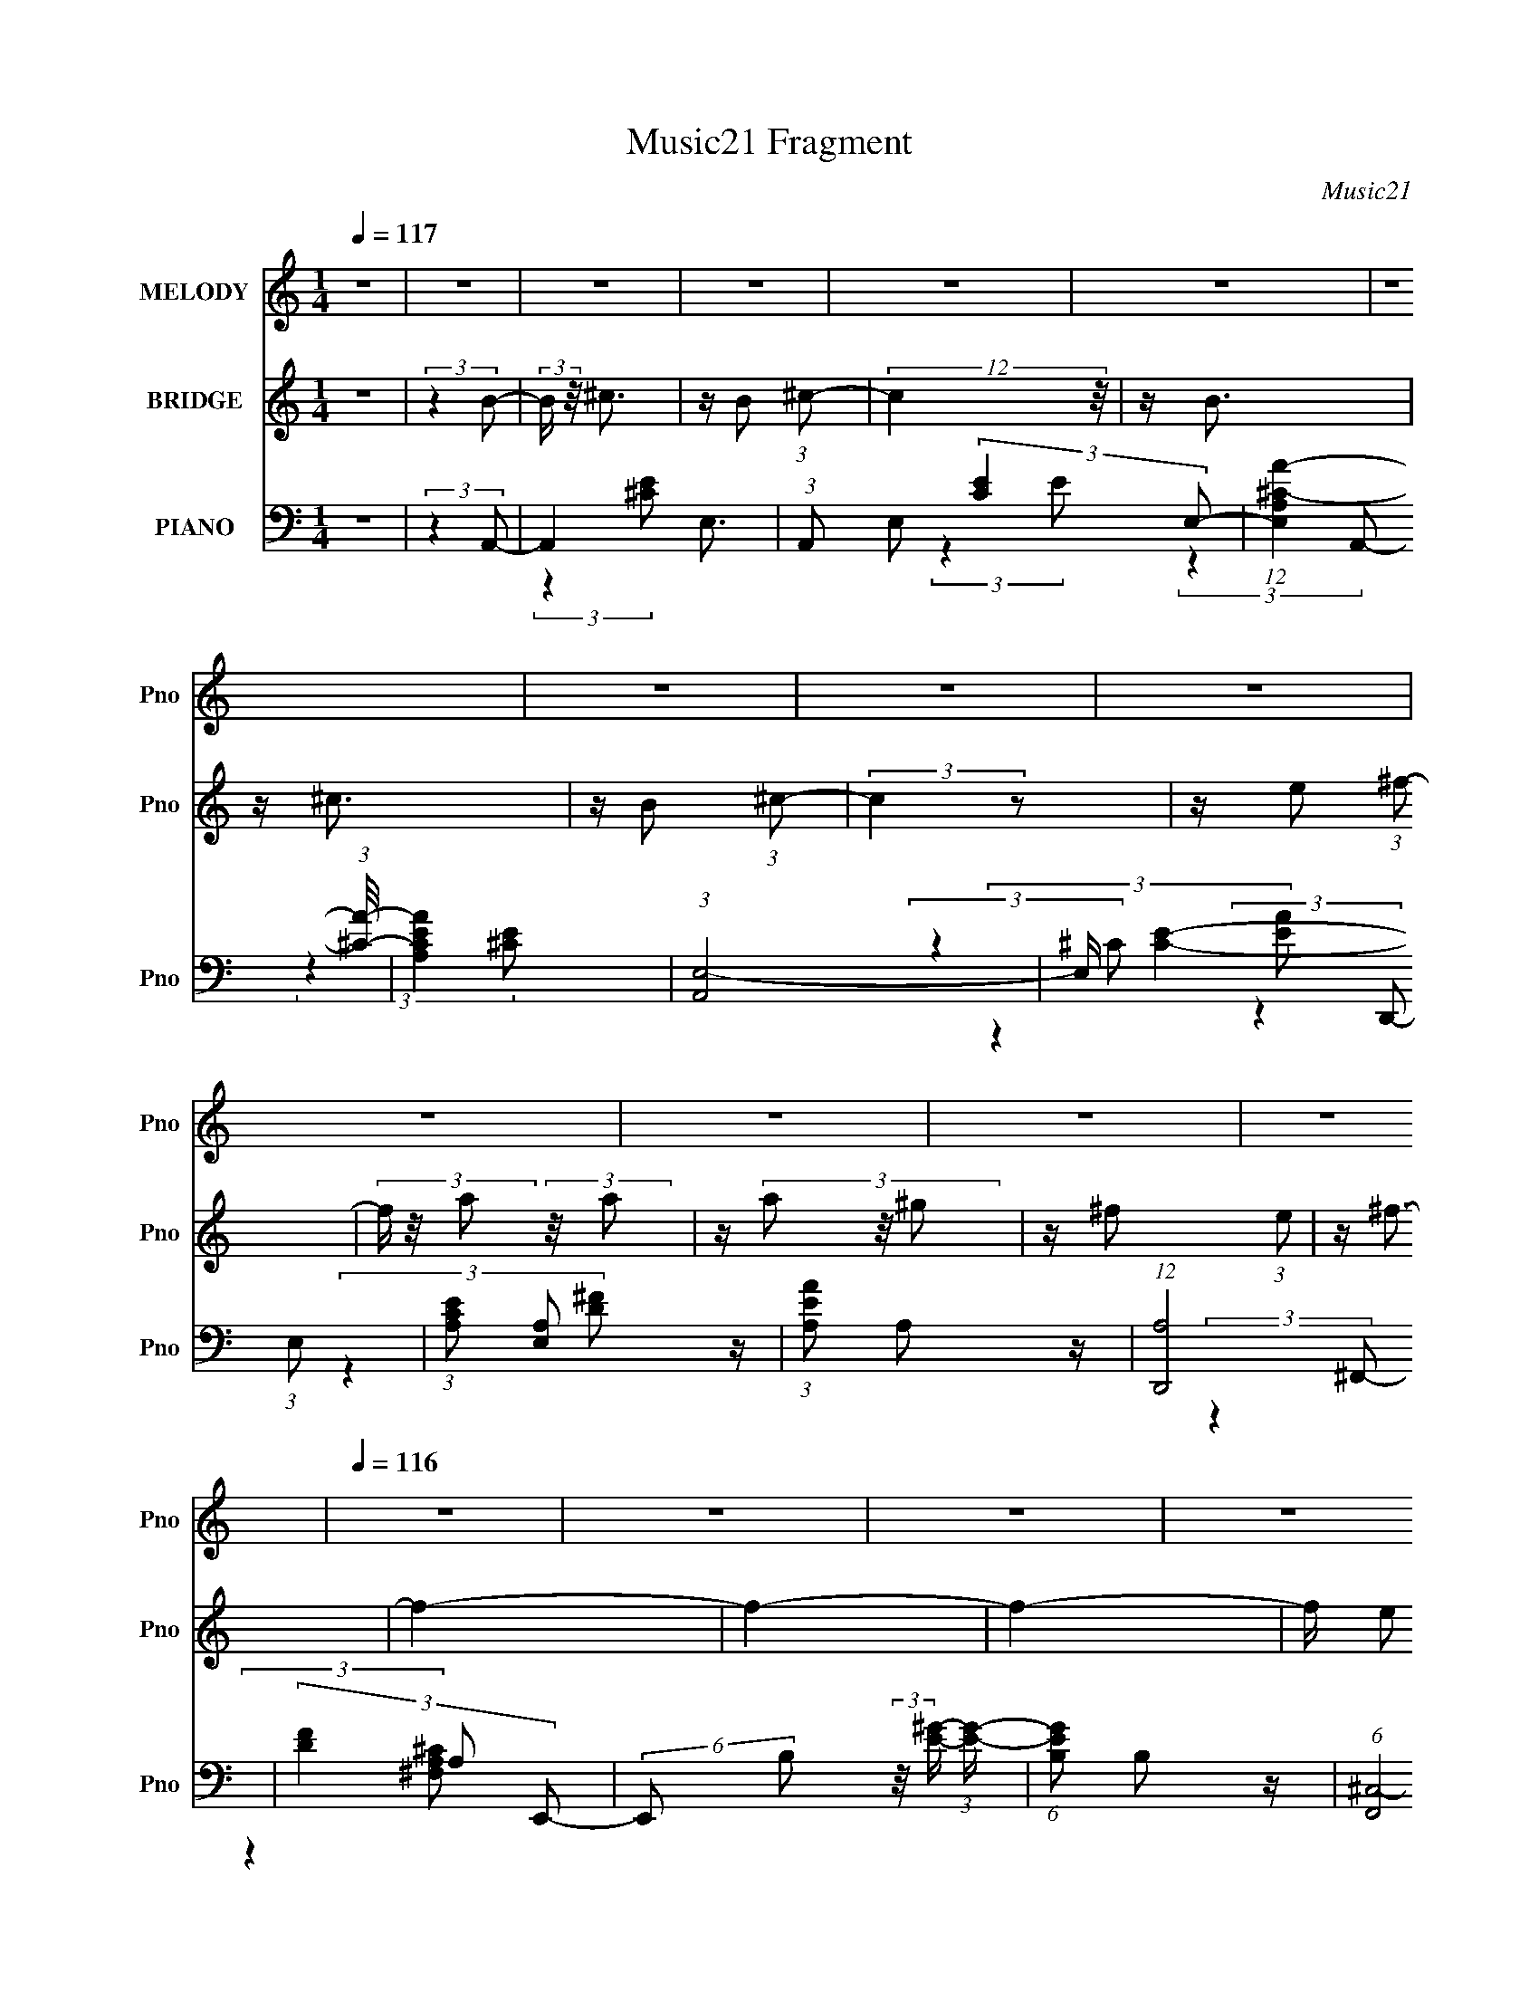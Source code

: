 X:1
T:Music21 Fragment
C:Music21
%%score 1 2 ( 3 4 5 )
L:1/16
Q:1/4=117
M:1/4
I:linebreak $
K:none
V:1 treble nm="MELODY" snm="Pno"
V:2 treble nm="BRIDGE" snm="Pno"
V:3 bass nm="PIANO" snm="Pno"
L:1/8
V:4 bass 
L:1/8
V:5 bass 
L:1/4
V:1
 z4 | z4 | z4 | z4 | z4 | z4 | z4 | z4 | z4 | z4 | z4 | z4 | z4 | z4 |[Q:1/4=116] z4 | z4 | z4 | %17
 z4 | z4 | z4 |[Q:1/4=116] z4 | z4 | z4 | z4 | z4 | z4 | z4 | z4 | z4 | z4 | %30
[Q:1/4=116] (3:2:2z4 E2 | z (3E2 z/ E2- | E4 | z (3^C2 z/ ^F2 | z ^G3 | z ^F3 | z (3^F2 z/ F2 | %37
 z (3E2 z/ A2- | (6:5:1A2 z (3:2:1A2- | (6:5:1A2 z (3:2:1A2 | z ^F2 (3:2:1A2- | %41
 (3:2:4A2 ^F2 z/ E2- | E4- | E4- | (3:2:2E z2 z2 | z4 | (3:2:2z4 ^C2- | (3C z/ E2 (3:2:2z/ E2- | %48
 (3:2:2E4 z2 | z (3^C2 z/ ^F2 | z ^G3 | z (3:2:2^F4 z/ | (3:2:2z4 ^F2 | z (3E2 z/ A2- | %54
 (6:5:1A2 z (3:2:1A2- | (6:5:1A2 z (3:2:1A2- | (3A z/ ^F2 (3:2:2z/ A2- | (6:5:1A2 z (3:2:1B2- | %58
 B4- | (3:2:2B4 z2 | z4 | (3:2:2z4 e2 | z e3 | z e3 | z (3e2 z/ ^c2- | (3c z/ B2 (3:2:2z/ A2 | %66
 z A3 | z ^F3 | z (3A2 z/ ^F2 | z (3A2 z/ B2 | z (3B2 z/ B2 | z (3B2 z/ B2 | z (3A2 z/ ^c2- | %73
 (6:5:1c2 z (3:2:1B2- | B4- | (12:11:2B4 z/ | z4 | (3:2:2z4 ^c2 | z ^c3 | z (3^c2 z/ c2- | %80
 (6:5:1c2 z (3:2:1B2- | (6:5:1B2 z (3:2:1A2 | z A3 | z (3A2 z/ B2 | z (3A2 z/ ^F2- | %85
 (3:2:2F z/ E2 (3:2:1E2 | z E3 | z (3E2 z/ ^F2 | z (3E2 z/ B2 | z (3^c2 z/ A2- |[Q:1/4=116] A4- | %91
 A4- | A4- | (3:2:2A4 z2 | z4 | z4 | z4 | z4 | (3:2:2z4 ^C2 | z (3E2 z/ E2- | (3:2:2E4 E2- | %101
 (3E z/ ^C2 (3:2:2z/ ^F2 | z ^F2 (3:2:1^G2- | (3:2:2G z/ ^F3- | F (6:5:2z2 ^F2 | z (3E2 z/ A2- | %106
 (6:5:1A2 z (3:2:1A2- | (3:2:2A2 A4 (3:2:1A2 | z ^F2 (3:2:1A2- | (3:2:4A2 ^F2 z/ E2- | E4- | E4- | %112
 (3:2:2E z2 z2 | z4 | (3:2:2z4 ^C2- | (3C z/ E2 (3:2:2z/ E2- | (3:2:2E4 z2 | z (3^C2 z/ ^F2 | %118
 z ^G3 | z (3:2:2^F4 z/ | (3:2:2z4 ^F2 | z (3E2 z/ A2- | (6:5:1A2 z (3:2:1A2- | %123
 (3:2:2A z/ A2 (3:2:1A2- | (3A z/ ^F2 (3:2:2z/ F2- | (3:2:2F z/ A2 (3:2:1B2- | B4- | (3:2:2B4 z2 | %128
 z4 | (3:2:2z4 e2 | z e3 | z e3 | z (3e2 z/ ^c2- | (3c z/ B2 (3:2:2z/ A2 | z A3 | z ^F3 | %136
 z (3A2 z/ ^F2 |[Q:1/4=116] z (3A2 z/ B2 | z (3B2 z/ B2 | z (3B2 z/ B2 | z (3A2 z/ ^c2- | %141
 (6:5:1c2 z (3:2:1B2- | B4- | (12:11:2B4 z/ | z4 | (3:2:2z4 ^c2 | z ^c3 | z (3^c2 z/ c2- | %148
 (6:5:1c2 z (3:2:1B2- | (6:5:1B2 z (3:2:1A2 | z A3 | z (3A2 z/ B2 | z (3A2 z/ ^F2- | %153
 (3:2:2F z/ E2 (3:2:1E2 | z E3 | z (3E2 z/ ^F2 | z (3E2 z/ B2 | z (3^c2 z/ A2- | A4- | A4- | A4- | %161
 (3:2:2A4 z2 | (3:2:2z4 ^C2 | z (3E2 z/ E2- | (3:2:2E4 ^C2- | (3C z/ E2 (3:2:2z/ ^F2 | %166
 z ^F2 (3:2:1^G2- | (3:2:2G z/ ^F3 | z (3^F2 z/ F2 | z (3E2 z/ A2- | (6:5:1A2 z (3:2:1A2- | %171
 (3:2:2A2 ^F4 (3:2:1A2 | z ^F2 (3:2:1A2- | (3:2:4A2 ^F2 z/ E2- | E4- | E4- | (3:2:2E z2 z2 | z4 | %178
 (3:2:2z4 ^C2- | (3C z/ E2 (3:2:2z/ E2- | (3:2:2E4 ^C2 | z (3E2 z/ ^F2 | z ^G3 | z ^F2 z | %184
 z (3^F2 z/ F2 | z (3E2 z/ A2- | (6:5:1A2 z (3:2:1A2- | (3:2:2A z/ A2 (3:2:1A2- | %188
 (3A z/ ^F2 (3:2:2z/ F2- | (3:2:2F z/ A2 (3:2:1B2- | B4- | (3:2:2B4 z2 | z4 | (3:2:2z4 e2 | z e3 | %195
 z e3 | z (3e2 z/ ^c2- | (3c z/ B2 (3:2:2z/ A2- | (3:2:2A z2 (3:2:2z A2- | %199
 (3:2:2A z/ A2 (3:2:1^F2- | (3F z/ A2 (3:2:2z/ ^F2 | z (3A2 z/ B2 | z (3B2 z/ B2 | z (3B2 z/ B2 | %204
 z (3A2 z/ ^c2- | (6:5:1c2 z (3:2:1B2- | B4- | (12:11:2B4 z/ | z4 | (3:2:2z4 ^c2 | z ^c3 | %211
 z (3^c2 z/ c2- | (6:5:1c2 z (3:2:1B2- | (6:5:1B2 z (3:2:1A2 | z A3 | z (3A2 z/ B2 | %216
 z (3A2 z/ ^F2- | (3:2:2F z/ E2 (3:2:1E2 | z E3 | z (3E2 z/ ^F2 | z (3E2 z/ B2 | z (3^c2 z/ A2- | %222
 A4- | A4- | A4- | (3:2:2A4 z2 | z4 | z4 | z4 | z4 | z4 | z4 | z4 | z4 | z4 | z4 | z4 | z4 | z4 | %239
 z4 | z4 | z4 | z4 | z4 | z4 | z4 |[Q:1/4=116] z4 | z4 | z4 | z4 | z4 | z4 | z4 | z4 | z4 | z4 | %256
 z4 | z4 | z4 | z4 | z4 | z4 | z4 | z4 | z4 | z4 | z4 | z4 | z4 | z4 | z4 | z4 | z4 | z4 | z4 | %275
 z4 | z4 | z4 | z4 | z4 | z4 | z4 | z4 | z4 | z4 | z4 |[Q:1/4=116] z4 | z4 | z4 | z4 | z4 | z4 | %292
 z4 | z4 | z4 | z4 | z4 | z4 | (3:2:2z4 E2 | z (3E2 z/ E2- | E4 | z (3^C2 z/ ^F2 | z ^G3 | z ^F3 | %304
 z (3^F2 z/ F2 | z (3E2 z/ A2- | (6:5:1A2 z (3:2:1A2- | (6:5:1A2 z (3:2:1A2 | z ^F2 (3:2:1A2- | %309
 (3:2:4A2 ^F2 z/ E2- | E4- | E4- | (3:2:2E z2 z2 | z4 |[Q:1/4=116] (3:2:2z4 ^C2- | %315
 (3C z/ E2 (3:2:2z/ E2- | (3:2:2E4 E2- | (3E z/ ^C2 (3:2:2z/ ^F2 | z ^G3 | z ^F2 z | %320
 z ^F2 (3:2:1F2 | z (3E2 z/ A2- | (6:5:1A2 z (3:2:1A2- | (6:5:1A2 z (3:2:1A2- | %324
 (3A z/ ^F2 (3:2:2z/ A2- | (6:5:1A2 z (3:2:1B2- | B4- | (3:2:2B4 z2 | z4 | (3:2:2z4 e2 | z e3 | %331
 z e3 | z (3e2 z/ ^c2- | (3c z/ B2 (3:2:2z/ A2 | z A3 | z ^F3 | z (3A2 z/ ^F2 | z (3A2 z/ B2 | %338
 z (3B2 z/ B2 | z (3B2 z/ B2 | z (3A2 z/ ^c2- | (6:5:1c2 z (3:2:1B2- | B4- | (12:11:2B4 z/ | z4 | %345
 (3:2:2z4 ^c2 | z ^c3 | z (3^c2 z/ c2- | (6:5:1c2 z (3:2:1B2- | (6:5:1B2 z (3:2:1A2 | z A3 | %351
 z (3A2 z/ B2 | z (3A2 z/ ^F2- | (3:2:2F z/ E2 (3:2:1E2 | z E3 | z (3E2 z/ ^F2 | z (3E2 z/ B2 | %357
 z (3^c2 z/ A2- | A4- | A4- | A4- | (3:2:2A4 z2 | z4 | z4 | z4 | z4 | (3:2:2z4 ^C2 | %367
 z (3E2 z/ E2- | (3:2:2E4 E2- | (3E z/ ^C2 (3:2:2z/ ^F2 | z ^F2 (3:2:1^G2- | (3:2:2G z/ ^F3 | %372
 z ^F2 (3:2:1F2 | z (3E2 z/ A2- | (6:5:1A2 z (3:2:1A2- | (3:2:1A2 A2 z | z ^F2 (3:2:1A2- | %377
 (3:2:4A2 ^F2 z/ E2- | E4- | E4- | (3:2:2E z2 z2 | z4 | (3:2:2z4 ^C2- | (3C z/ E2 (3:2:2z/ E2- | %384
 (3:2:2E4 ^C2 | z E2 (3:2:1^F2 | z ^G3 | z (3:2:2^F4 z/ | (3:2:2z4 ^F2 | z (3E2 z/ A2- | %390
 (6:5:1A2 z (3:2:1A2- | (3:2:2A z/ A2 (3:2:1A2- | (3A z/ ^F2 (3:2:2z/ F2- | %393
 (3:2:2F z/ A2 (3:2:1B2- | B4- | (3:2:2B4[Q:1/4=116] z2 | z4 | (3:2:2z4 e2 | z e3 | z e3 | %400
 z (3e2 z/ ^c2- | (3c z/ B2 (3:2:2z/ A2 | z A2 (3:2:1A2- | (3:2:2A z/ A2 (3:2:1^F2- | %404
 (3F z/ A2 (3:2:2z/ ^F2 | z (3:2:2A2 z/ B (3:2:1z/ | (3:2:2z4 B2 | z (3B2 z/ B2 | z (3A2 z/ ^c2- | %409
 (3:2:2c z/ B2 (3:2:1B2- | B4- | (12:11:2B4 z/ | z4 | (3:2:2z4 ^c2 | z ^c3 | z (3^c2 z/ c2- | %416
 (6:5:1c2 z (3:2:1B2- | (6:5:1B2 z (3:2:1A2 | z A3 | z (3A2 z/ B2 | z (3A2 z/ ^F2- | %421
 (3:2:2F z/ E2 (3:2:1E2 | z E3 | z (3E2 z/ ^F2 | z (3E2 z/ B2 | z (3^c2 z/ A2- | A4- | A4- | A4- | %429
 (3:2:2A4 ^c2 | z ^c3 | z (3^c2 z/ c2- | (6:5:1c2 z (3:2:1B2- | (6:5:1B2 z (3:2:1A2 | z A3 | %435
 z (3A2 z/ B2 | z (3A2 z/ ^F2- | (3:2:2F z/ E2 (3:2:1E2 | z E3 | z (3E2 z/ ^F2 | z (3E2 z/ B2 | %441
 z (3^c2 z/ A2- | A4- | A4- | A4- | (3:2:2A4 z2 |] %446
V:2
 z4 | (3:2:2z4 B2- | (3:2:2B z/ ^c3 | z B2 (3:2:1^c2- | (12:11:2c4 z/ | z B3 | z ^c3 | %7
 z B2 (3:2:1^c2- | (3:2:2c4 z2 | z e2 (3:2:1^f2- | (3f z/ a2 (3:2:2z/ a2 | z (3a2 z/ ^g2 | %12
 z ^f2 (3:2:1e2 | z ^f3- |[Q:1/4=116] f4- | f4- | f4- | f e2 (3:2:1^f2- | (3:2:4f2 e2 z/ ^f2- | %19
 (6:5:1f2 z (3:2:1d2- |[Q:1/4=116] (3:2:2d z/ ^c2 (3:2:1B2 | z A3- | A4- | A4- | A4- | A4- | %26
 A4- (3:2:1B,2- | A4- (3:2:1B,2 ^C3- | A C E3- (3:2:1A,2- | (12:7:2E4 A,4 (3:2:1z2 | %30
[Q:1/4=116] z ^c3- (3:2:1A2- | c A4- e3- | A4 e4- | e z3 | z ^c3- (3:2:1A2- | c2 (3:2:1A2 ^f3- | %36
 f4- ^c3- (3:2:1A2- | (12:7:1f4 c2 (3:2:2A4 z2 | z d3- (3:2:1A2- | d2 A4- ^f3- | (3:2:1A4 f4 d3 | %41
 z4 | z4 | z ^G2 (3:2:1A2- | (3:2:2A4 B2- | (3:2:2B4 ^c2- | c4- (3:2:1A2- | (3c A z/ e3- | %48
 e2<^c2- | c2 z2 | z (3:2:2^F4 A2- | (3:2:1A2 ^c3- | c3 z | z4 | z d3- (3:2:1A2- | %55
 d (12:11:1A4 ^f3- | f4- d3- (3:2:1A2- | (12:7:1f4 d3 (3:2:1A4 z | z (3E2 z/ ^F2 | z (3^G2 z/ A2 | %60
 z (3B2 z/ ^c2 | z (3d2 z/ e2- | (3:2:2e4 ^c2- | (3:2:2c z/ e3- | e4- | e2 (3:2:2z A2- | %66
 (6:5:2A2 ^C4 (3:2:1^F2- | (3:2:1F2 A3- | A ^F3- (3:2:1^C2- | F (3:2:1C2 A2 z | z _e3- (3:2:1B2- | %71
 e2 B4- ^f3- | B4- f4- | B4- f2 | (3:2:2B z/ e3- (3:2:1B2- | (12:7:1e4 B4- ^g3- | %76
 (3:2:1B2 g4- (3:2:2e4 B2- | g (3:2:1B4 e2 z | z (3:2:2^c4 A2- | A4- e3- | %80
 (3:2:1A e2 ^c3- (3:2:1A2- | c2 (3:2:2A4 z2 | z d3- (3:2:1A2- | d A4- ^f3- | %84
 (3:2:1A f4- d3- (3:2:1A2- | f2 d2 (3:2:2A4 z2 | z (3:2:2e4 B2- | (6:5:1B2 ^g3- | g (3:2:2e4 B2- | %89
 (6:5:2B2 z4 |[Q:1/4=116] z (3:2:2^c4 A2- | A4- e3- | (3:2:1A2 e4- ^c3- (3:2:1A2- | %93
 (12:7:1e4 c2 (3:2:2A4 z2 | z ^c3- (3:2:1A2- | c A4- e3- | (3:2:1A2 e2 ^c2 (3:2:1A2- | %97
 (6:5:1A2 ^c z2 | z ^c3- (3:2:1A2- | c A4- e3- | A4 e4- | e z3 | z ^c3- (3:2:1A2- | %103
 c2 (3:2:1A2 ^f3- | f4- ^c3- (3:2:1A2- | (12:7:1f4 c2 (3:2:2A4 z2 | z d3- (3:2:1A2- | d2 A4- ^f3- | %108
 (3:2:1A4 f4 d3- | d z3 | z4 | (3:2:2z4 B2- | (3:2:1B2 A2 (3:2:1B2- | (3:2:2B z/ A2 (3:2:1^c2- | %114
 (12:11:2c4 A2- | (3:2:2A z/ e3- | e2<^c2- | c2 z2 | z (3:2:2^F4 A2- | (3:2:1A2 ^c3- | c3 z | z4 | %122
 z d3- (3:2:1A2- | d (12:11:1A4 ^f3- | f4- d3- (3:2:1A2- | (12:7:1f4 d3 (3:2:1A4 z | z4 | z ^G3- | %128
 G ^F2 (3:2:1E2- | (12:11:2E4 [^ce]2- | [ce]4- | [ce]4- | (12:11:2[ce]4 z/ | (3:2:2z4 [A^c]2- | %134
 [Ac]4- | (3:2:2[Ac]4 A2- | (12:11:2A4 z/ |[Q:1/4=116] (3:2:2z4 B2- | B4- | B4- | (3:2:2B4 _e2- | %141
 (6:5:1e2 z (3:2:1e2- | e4- | e4- (3:2:1B2- | e4 (12:11:1B4 | (3:2:2z4 ^c2- | c4- | c4- | %148
 (12:11:2c4 B2- | (3:2:2B4 A2- | A4- | A4- | (12:11:2A4 z/ | (3:2:2z4 [Be]2- | [Be]4- | [Be]4- | %156
 (3:2:2[Be]4 B2- | (6:5:1B2 z (3:2:1[A^c]2- | [Ac]4- | [Ac]4- | [Ac]4- | [Ac]4- | %162
 (3:2:1[Ac]4 ^c2 (3:2:1A2 | z e3- | e4- | e z3 | z ^c3- (3:2:1A2- | c2 (3:2:1A2 ^f3- | %168
 f4- ^c3- (3:2:1A2- | (12:7:1f4 c2 (3:2:2A4 z2 | z d3- (3:2:1A2- | d2 A4- ^f3- | (3:2:1A4 f4 d3 | %173
 z4 | z4 | z ^G2 (3:2:1A2- | (3:2:2A4 B2- | (3:2:2B4 ^c2- | c4- (3:2:1A2- | (3c A z/ e3- | %180
 e2<^c2- | c2 z2 | z (3:2:2^F4 A2- | (3:2:1A2 ^c3- | c3 z | z4 | z d3- (3:2:1A2- | %187
 d (12:11:1A4 ^f3- | f4- d3- (3:2:1A2- | (12:7:1f4 d3 (3:2:1A4 z | z (3E2 z/ ^F2 | z (3^G2 z/ A2 | %192
 z (3B2 z/ ^c2 | z (3d2 z/ e2- | (3:2:2e4 ^c2- | (3:2:2c z/ e3- | e4- | e2 (3:2:2z A2- | %198
 (6:5:2A2 ^C4 (3:2:1^F2- | (3:2:1F2 A3- | A ^F3- (3:2:1^C2- | F (3:2:1C2 A2 z | z _e3- (3:2:1B2- | %203
 e2 B4- ^f3- | B4- f4- | B4- f2 | (3:2:2B z/ e3- (3:2:1B2- | (12:7:1e4 B4- ^g3- | %208
 (3:2:1B2 g4- (3:2:2e4 B2- | g (3:2:1B4 e2 z | z (3:2:2^c4 A2- | A4- e3- | %212
 (3:2:1A e2 ^c3- (3:2:1A2- | c2 (3:2:2A4 z2 | z d3- (3:2:1A2- | d A4- ^f3- | %216
 (3:2:1A f4- d3- (3:2:1A2- | f2 d2 (3:2:2A4 z2 | z (3:2:2e4 B2- | (6:5:1B2 ^g3- | g (3:2:2e4 B2- | %221
 (6:5:2B2 z4 | z (3:2:2^c4 A2- | A4- e3- | (3:2:1A2 e4- ^c3- (3:2:1A2- | (12:7:1e4 c2 (3:2:2A4 z2 | %226
 z ^c3- (3:2:1A2- | c A4- e3- | (3:2:1A2 e2 ^c2 (3:2:1A2- | (6:5:2A2 ^c2 (6:5:1z2 | (3:2:2z4 ^C2 | %231
 z (3E2 z/ E2- | (3:2:2E4 E2- | (3:2:2E z/ ^C2 (3:2:1^F2- | (3:2:2F z/ ^F2 (3:2:1^G2- | %235
 (3:2:2G z/ ^F3 | z (3^F2 z/ F2 | z (3E2 z/ A2- | (6:5:1A2 z (3:2:1A2- | (3:2:2A z2 (3:2:2z A2 | %240
 z ^F2 (3:2:1A2- | (3:2:4A2 ^F2 z/ E2- | E4- | E4- | (3:2:2E4 z2 | z4 |[Q:1/4=116] (3:2:2z4 ^C2- | %247
 (3C z/ E2 (3:2:2z/ E2- | (3:2:2E4 z2 | z (3^C2 z/ ^F2 | z ^G3 | z ^F2 z | z (3^F2 z/ F2 | %253
 z (3E2 z/ A2- | (6:5:1A2 z (3:2:1A2- | (3:2:2A z2 (3:2:2z A2- | (3A z/ ^F2 (3:2:2z/ F2- | %257
 (3:2:2F z/ A2 (3:2:1B2- | B4- | B4- | (3:2:2B4 z2 | (3:2:2z4 e2 | z e3 | z e3 | z (3e2 z/ ^c2- | %265
 (3c z/ B2 (3:2:2z/ A2- | (3:2:2A z/ A2 z | z ^F2 z | z (3A2 z/ ^F2 | z (3:2:2A2 z/ B (3:2:1z/ | %270
 (3:2:1z4 B (3:2:1z/ | (3:2:2z4 B2 | z (3A2 z/ ^c2- | (6:5:1c2 z (3:2:1B2- | B4- | (12:11:2B4 z/ | %276
 z4 | (3:2:2z4 ^c2 | z ^c3 | z (3^c2 z/ c2- | (6:5:1c2 z (3:2:1B2- | (6:5:1B2 z (3:2:1A2 | z A3 | %283
 z (3A2 z/ B2 | z (3A2 z/ ^F2- | (3:2:2F z/ E2 (3:2:1E2 |[Q:1/4=116] z E3 | z (3E2 z/ ^F2 | %288
 z (3E2 z/ B2 | z (3^c2 z/ A2- | A4- | A4- | A4- | (3:2:2A4 z2 | z4 | z4 | z4 | z4 | %298
 z ^c3- (3:2:1A2- | c A4- e3- | A4 e4- | e z3 | z ^c3- (3:2:1A2- | c2 (3:2:1A2 ^f3- | %304
 f4- ^c3- (3:2:1A2- | (12:7:1f4 c2 (3:2:2A4 z2 | z d3- (3:2:1A2- | d2 A4- ^f3- | (3:2:1A4 f4 d3 | %309
 z4 | z4 | z ^G2 (3:2:1A2- | (3:2:2A4 B2- | (3:2:2B4 ^c2- |[Q:1/4=116] c4- (3:2:1A2- | %315
 (3c A z/ e3- | e2<^c2- | c2 z2 | z (3:2:2^F4 A2- | (3:2:1A2 ^c3- | c3 z | z4 | z d3- (3:2:1A2- | %323
 d (12:11:1A4 ^f3- | f4- d3- (3:2:1A2- | (12:7:1f4 d3 (3:2:1A4 z | z (3E2 z/ ^F2 | z (3^G2 z/ A2 | %328
 z (3B2 z/ ^c2 | z (3d2 z/ e2- | (3:2:2e4 ^c2- | (3:2:2c z/ e3- | e4- | e2 (3:2:2z A2- | %334
 (6:5:2A2 ^C4 (3:2:1^F2- | (3:2:1F2 A3- | A ^F3- (3:2:1^C2- | F (3:2:1C2 A2 z | z _e3- (3:2:1B2- | %339
 e2 B4- ^f3- | B4- f4- | B4- f2 | (3:2:2B z/ e3- (3:2:1B2- | (12:7:1e4 B4- ^g3- | %344
 (3:2:1B2 g4- (3:2:2e4 B2- | g (3:2:1B4 e2 z | z (3:2:2^c4 A2- | A4- e3- | %348
 (3:2:1A e2 ^c3- (3:2:1A2- | c2 (3:2:2A4 z2 | z d3- (3:2:1A2- | d A4- ^f3- | %352
 (3:2:1A f4- d3- (3:2:1A2- | f2 d2 (3:2:2A4 z2 | z (3:2:2e4 B2- | (6:5:1B2 ^g3- | g (3:2:2e4 B2- | %357
 (6:5:2B2 z4 | z (3:2:2^c4 A2- | A4- e3- | (3:2:1A2 e4- ^c3- (3:2:1A2- | (12:7:1e4 c2 (3:2:2A4 z2 | %362
 z ^c3- (3:2:1A2- | c A4- e3- | (3:2:1A2 e2 ^c2 (3:2:1A2- | (6:5:1A2 ^c z2 | z ^c3- (3:2:1A2- | %367
 c A4- e3- | A4 e4- | e z3 | z ^c3- (3:2:1A2- | c2 (3:2:1A2 ^f3- | f4- ^c3- (3:2:1A2- | %373
 (12:7:1f4 c2 (3:2:2A4 z2 | z d3- (3:2:1A2- | d2 A4- ^f3- | (3:2:1A4 f4 d3- | d z3 | z4 | %379
 (3:2:2z4 B2- | (3:2:1B2 A2 (3:2:1B2- | (3:2:2B z/ A2 (3:2:1^c2- | (12:11:2c4 A2- | %383
 (3:2:2A z/ e3- | e2<^c2- | c2 z2 | z (3:2:2^F4 A2- | (3:2:1A2 ^c3- | c3 z | z4 | z d3- (3:2:1A2- | %391
 d (12:11:1A4 ^f3- | f4- d3- (3:2:1A2- | (12:7:1f4 d3 (3:2:1A4 z | z4 | z ^G3-[Q:1/4=116] | %396
 G ^F2 (3:2:1E2- | (12:11:2E4 [^ce]2- | [ce]4- | [ce]4- | (12:11:2[ce]4 z/ | (3:2:2z4 [A^c]2- | %402
 [Ac]4- | (3:2:2[Ac]4 A2- | (12:11:2A4 z/ | (3:2:2z4 B2- | B4- | B4- | (3:2:2B4 _e2- | %409
 (6:5:1e2 z (3:2:1e2- | e4- | e4- (3:2:1B2- | e4 (12:11:1B4 | (3:2:2z4 ^c2- | c4- | c4- | %416
 (12:11:2c4 B2- | (3:2:2B4 A2- | A4- | A4- | (12:11:2A4 z/ | (3:2:2z4 [Be]2- | [Be]4- | [Be]4- | %424
 (3:2:2[Be]4 B2- | (6:5:1B2 z (3:2:1[A^c]2- | [Ac]4- | [Ac]4- | [Ac]4- | [Ac]4- (3:2:1[A^c]2- | %430
 (3[Ac]4 [Ac]4 z2 | z4 | (3:2:2z4 B2- | (3:2:2B4 A2- | A4- | A4- | (3:2:2A4 B2- | %437
 (6:5:1B2 z (3:2:1[Be]2- | [Be]4- | [Be]4- | (6:5:1[Be]2 z (3:2:1B2- | (3:2:2B4 [A^c]2- | [Ac]4- | %443
 [Ac]4- | [Ac]4- | [Ac]4- | [Ac]4 |] %447
V:3
 z2 | (3:2:2z2 A,,- | A,,2- E,3/2- | (3:2:1A,, E, (3:2:2[CE]2 E,- | %4
 (12:11:1[E,A,^C-A-]2 (3:2:1[^CA]/4- | [CAA,E]2 | (3:2:1[A,,E,-]4 | E,/ [CE]2- (3:2:1E,- | %8
 (3:2:1[CEA,] [A,E,]5/6 z/ | (3:2:1[EAA,] A,5/6 z/ | (12:7:1[D,,A,]4 | (3[DF]2 A, E,,- | %12
 (6:5:2E,, B, (3:2:2z/4 [E^G]/- (3:2:1[EG]/- | (6:5:1[EGB,] B,2/3 z/ | %14
[Q:1/4=116] (6:5:1[F,,^C,-]4 | C,3/2 [^F,A,^C] z/ | z/ [^F,^F] z/ | z/ ^F, z/ | %18
 (12:11:1[D,,A,,]2 (3:2:1z/4 | (3:2:1[F,A,DD,] (3D,3/4 z/4 [E,,B,]- | %20
[Q:1/4=116] (6:5:2[E,,B,] [E,G,] (3B,, z/4 E, | z/ A,,3/2- | A,,2- [A,C] (3:2:2E [A,^CA]- | %23
 (3:2:1[A,CAE,-] [E,A,,]4/3- A,,8/3- A,,/ | [E,A,^CE] (3:2:2[A,^CE]5/4 z/4 | %25
 (3:2:1[E,A,-^C-E-A-] [A,^CEA]4/3- | [A,CEAE,-] [E,-A,,] (48:35:1A,,232/35 | %27
 [E,A,] (3[A,C]5/4 (4:5:2C12/11 E4 | (12:11:2E,2 A, (3:2:1[^CEA]- | (12:11:2[CEA]2 A,,- | %30
[Q:1/4=116] (3:2:1[A,,E,-]4 | E,/ (6:5:3[CA,] [A,E]3/4 E5/4 | (3:2:1[E,A,]2 (3:2:1^C- | %33
 (3:2:1[CA,] [A,E]5/6 (3:2:1E3/4 | [F,,^C,-]2 | C,/ (3:2:1[A,C^F,] ^F,/3 z/ | %36
 (6:5:2C, ^F, (3:2:2z/4 [F,A,^C]/- (3:2:2[F,A,C]/4 z/4 | (3:2:2z2 D,,- | (12:7:2[D,,A,A,]4 [A,D] | %39
 (3:2:1[DFA,]2 A,/6 z/ | (3:2:1[A,,A,]2 (3:2:1A, | (3:2:1[DA,] (3A,3/4 z/4 E,,- | %42
 (12:7:2[E,,B,B,]4 E | (3:2:1[EB,] [B,G]5/6 (3:2:1G3/4 | (3:2:1[B,,B,] (3B,3/4 z/4 [B,E] | %45
 (3:2:1[GB,] (3B,3/4 z/4 A,,- | (12:11:2[A,,E,]2 [A,C] | (3:2:1[A,CE]/ x/6 A, z/ | %48
 (12:11:2E,2 A, (3:2:1[^CE] | z/ (3A, z/4 ^F,,- | [F,,^C,]2 (3:2:1C | (3:2:1[CFA,] A,5/6 z/ | %52
 (3:2:1C,/ x/6 (3A, z/4 [A,^C] | (6:5:1[FA,] (3A,/ z/4 D,- | (3:2:2[D,A,D]4 D | %55
 (3:2:1[FA,]2 (3:2:2A,3/4 z/4 | (3:2:1[D,A,] (3A,3/4 z/4 A, | (3:2:1[DA,] (3A,3/4 z/4 E,,- | %58
 (3:2:1[E,,B,,-]4 | B,,/ (3[G,E,] [E,B,] B, | (3:2:1[B,,E,]2 (3:2:2E,3/4 z/4 | %61
 (3[G,B,E,] [E,E]3/4 [E^C,,-]5/4 | (12:7:2[C,,^C-]4 [G,C] | (12:11:2[C^G,]2 E | %64
 (3:2:1[G,,^G,^C] (3[^G,^C]3/4 z/4 G, | (3:2:1[CE^G,] (3^G,3/4 z/4 ^F,,- | %66
 (12:7:2[F,,^C,-]4 [F,A,] | [C,^F,] [^F,A,C]/ z/ | (6:5:1[C,^F,] (3^F,/ z/4 [F,A,^C] | %69
 (3F2 ^F, B,,- | (3:2:1[B,,B,]4 | (3:2:1[EB,]2 [B,F]/6 (3:2:1F3/4 | (6:5:1[F,B,] (3:2:2B,3/2 z/4 | %73
 (3:2:1[EFB,] (3B,3/4 z/4 E,,- | E,,2- (3:2:2B,/ E (3:2:2B, [E^G]- | (3:2:2E,,/ [EGB,]2 | %76
 (6:5:2B,, B, (3:2:2z/4 [B,E^G]/- (3:2:2[B,EG]/4 z/4 | (3:2:2z2 A,,- | (12:7:2[A,,E,]4 [A,C] | %79
 (3:2:1[CEA,] (3:2:2A,7/4 z/4 | (3:2:1[E,A,]2 (3:2:1[A,^C]- | (3:2:2[A,C]/ [EA,] (3A,/4 z/4 D,,- | %82
 (3:2:2D,,2 [A,DA,] | (3:2:1[DA,]2 [A,F]/6 (3:2:1F15/4 | (3D, [A,D] z/4 [A,D]/ (3:2:1z/4 | %85
 (3:2:2z2 E,,- | E,,2- (6:5:2[B,E] [B,E]- | (3:2:1[E,,B,] [B,B,E]5/6 z/ | %88
 (3B,,/ z/4 B, (3:2:1z/4 [B,E^G]/ (3:2:1z/4 | (3:2:2z2 A,,- |[Q:1/4=116] (3:2:2[A,,^C]4 [A,CE] | %91
 (3:2:1[EA,] A,5/6 z/ | (12:7:1[E,A,A,]4 | (12:11:1[CEA,]2 (3:2:1z/4 | (3:2:1[A,,E,]4 | %95
 (3:2:1[CEA,]2 A,/6 z/ | (3:2:4E, A, z/4 [^CE]- | (6:5:1[CEE,,] E,,2/3 z/ | (3:2:1[A,,E,-]4 | %99
 E,/ (6:5:3[CA,] [A,E]3/4 E5/4 | (3:2:1[E,A,]2 (3:2:1^C- | (3:2:1[CA,] [A,E]5/6 (3:2:1E3/4 | %102
 [F,,^C,-]2 | C,/ (3:2:1[A,C^F,] ^F,/3 z/ | (6:5:2C, ^F, (3:2:2z/4 [F,A,^C]/- (3:2:2[F,A,C]/4 z/4 | %105
 (3:2:2z2 D,,- | (12:7:2[D,,A,A,]4 [A,D] | (3:2:1[DFA,]2 A,/6 z/ | (3:2:1[A,,A,]2 (3:2:1A, | %109
 (3:2:1[DA,] (3A,3/4 z/4 E,,- | (12:7:2[E,,B,B,]4 E | (3:2:1[EB,] [B,G]5/6 (3:2:1G3/4 | %112
 (3:2:1[B,,B,] (3B,3/4 z/4 [B,E] | (3:2:1[GB,] (3B,3/4 z/4 A,,- | (12:11:2[A,,E,]2 [A,C] | %115
 (3:2:1[A,CE]/ x/6 A, z/ | (12:11:2E,2 A, (3:2:1[^CE] | z/ (3A, z/4 ^F,,- | [F,,^C,]2 (3:2:1C | %119
 (3:2:1[CFA,] A,5/6 z/ | (3:2:1C,/ x/6 (3A, z/4 [A,^C] | (6:5:1[FA,] (3A,/ z/4 D,- | %122
 (3:2:2[D,A,D]4 D | (3:2:1[FA,]2 (3:2:2A,3/4 z/4 | (3:2:1[D,A,] (3A,3/4 z/4 A, | %125
 (3:2:1[DA,] (3A,3/4 z/4 E,,- | (3:2:1[E,,B,,-]4 | B,,/ (3[G,E,] [E,B,] B, | %128
 (3:2:1[B,,E,]2 (3:2:2E,3/4 z/4 | (3[G,B,E,] [E,E]3/4 [E^C,,-]5/4 | (12:7:2[C,,^C-]4 [G,C] | %131
 (12:11:2[C^G,]2 E | (3:2:1[G,,^G,^C] (3[^G,^C]3/4 z/4 G, | (3:2:1[CE^G,] (3^G,3/4 z/4 ^F,,- | %134
 (12:7:2[F,,^C,-]4 [F,A,] | [C,^F,] [^F,A,C]/ z/ | (6:5:1[C,^F,] (3^F,/ z/4 [F,A,^C] | %137
[Q:1/4=116] (3F2 ^F, B,,- | (3:2:1[B,,B,]4 | (3:2:1[EB,]2 [B,F]/6 (3:2:1F3/4 | %140
 (6:5:1[F,B,] (3:2:2B,3/2 z/4 | (3:2:1[EFB,] (3B,3/4 z/4 E,,- | E,,2- (3:2:2B,/ E (3:2:2B, [E^G]- | %143
 (3:2:2E,,/ [EGB,]2 | (6:5:2B,, B, (3:2:2z/4 [B,E^G]/- (3:2:2[B,EG]/4 z/4 | (3:2:2z2 A,,- | %146
 (12:7:2[A,,E,]4 [A,C] | (3:2:1[CEA,] (3:2:2A,7/4 z/4 | (3:2:1[E,A,]2 (3:2:1[A,^C]- | %149
 (3:2:2[A,C]/ [EA,] (3A,/4 z/4 D,,- | (3:2:2D,,2 [A,DA,] | (3:2:1[DA,]2 [A,F]/6 (3:2:1F15/4 | %152
 (3D, [A,D] z/4 [A,D]/ (3:2:1z/4 | (3:2:2z2 E,,- | E,,2- (6:5:2[B,E] [B,E]- | %155
 (3:2:1[E,,B,] [B,B,E]5/6 z/ | (3B,,/ z/4 B, (3:2:1z/4 [B,E^G]/ (3:2:1z/4 | (3:2:2z2 A,,- | %158
 (3:2:2[A,,^C]4 [A,CE] | (3:2:1[EA,] A,5/6 z/ | (12:7:1[E,A,A,]4 | (12:11:1[CEA,]2 (3:2:1z/4 | %162
 (3:2:1[A,,E,-]4 | E,/ (6:5:3[CA,] [A,E]3/4 E5/4 | (3:2:1[E,A,]2 (3:2:1^C- | %165
 (3:2:1[CA,] [A,E]5/6 (3:2:1E3/4 | [F,,^C,-]2 | C,/ (3:2:1[A,C^F,] ^F,/3 z/ | %168
 (6:5:2C, ^F, (3:2:2z/4 [F,A,^C]/- (3:2:2[F,A,C]/4 z/4 | (3:2:2z2 D,,- | (12:7:2[D,,A,A,]4 [A,D] | %171
 (3:2:1[DFA,]2 A,/6 z/ | (3:2:1[A,,A,]2 (3:2:1A, | (3:2:1[DA,] (3A,3/4 z/4 E,,- | %174
 (12:7:2[E,,B,B,]4 E | (3:2:1[EB,] [B,G]5/6 (3:2:1G3/4 | (3:2:1[B,,B,] (3B,3/4 z/4 [B,E] | %177
 (3:2:1[GB,] (3B,3/4 z/4 A,,- | (12:11:2[A,,E,]2 [A,C] | (3:2:1[A,CE]/ x/6 A, z/ | %180
 (12:11:2E,2 A, (3:2:1[^CE] | z/ (3A, z/4 ^F,,- | [F,,^C,]2 (3:2:1C | (3:2:1[CFA,] A,5/6 z/ | %184
 (3:2:1C,/ x/6 (3A, z/4 [A,^C] | (6:5:1[FA,] (3A,/ z/4 D,- | (3:2:2[D,A,D]4 D | %187
 (3:2:1[FA,]2 (3:2:2A,3/4 z/4 | (3:2:1[D,A,] (3A,3/4 z/4 A, | (3:2:1[DA,] (3A,3/4 z/4 E,,- | %190
 (3:2:1[E,,B,,-]4 | B,,/ (3[G,E,] [E,B,] B, | (3:2:1[B,,E,]2 (3:2:2E,3/4 z/4 | %193
 (3[G,B,E,] [E,E]3/4 [E^C,,-]5/4 | (12:7:2[C,,^C-]4 [G,C] | (12:11:2[C^G,]2 E | %196
 (3:2:1[G,,^G,^C] (3[^G,^C]3/4 z/4 G, | (3:2:1[CE^G,] (3^G,3/4 z/4 ^F,,- | %198
 (12:7:2[F,,^C,-]4 [F,A,] | [C,^F,] [^F,A,C]/ z/ | (6:5:1[C,^F,] (3^F,/ z/4 [F,A,^C] | %201
 (3F2 ^F, B,,- | (3:2:1[B,,B,]4 | (3:2:1[EB,]2 [B,F]/6 (3:2:1F3/4 | (6:5:1[F,B,] (3:2:2B,3/2 z/4 | %205
 (3:2:1[EFB,] (3B,3/4 z/4 E,,- | E,,2- (3:2:2B,/ E (3:2:2B, [E^G]- | (3:2:2E,,/ [EGB,]2 | %208
 (6:5:2B,, B, (3:2:2z/4 [B,E^G]/- (3:2:2[B,EG]/4 z/4 | (3:2:2z2 A,,- | (12:7:2[A,,E,]4 [A,C] | %211
 (3:2:1[CEA,] (3:2:2A,7/4 z/4 | (3:2:1[E,A,]2 (3:2:1[A,^C]- | (3:2:2[A,C]/ [EA,] (3A,/4 z/4 D,,- | %214
 (3:2:2D,,2 [A,DA,] | (3:2:1[DA,]2 [A,F]/6 (3:2:1F15/4 | (3D, [A,D] z/4 [A,D]/ (3:2:1z/4 | %217
 (3:2:2z2 E,,- | E,,2- (6:5:2[B,E] [B,E]- | (3:2:1[E,,B,] [B,B,E]5/6 z/ | %220
 (3B,,/ z/4 B, (3:2:1z/4 [B,E^G]/ (3:2:1z/4 | (3:2:2z2 A,,- | (3:2:2[A,,^C]4 [A,CE] | %223
 (3:2:1[EA,] A,5/6 z/ | (12:7:1[E,A,A,]4 | (12:11:1[CEA,]2 (3:2:1z/4 | (3:2:1[A,,E,]4 | %227
 (3:2:1[CEA,]2 A,/6 z/ | (3:2:4E, A, z/4 [^CE]- | (6:5:1[CEE,,] E,,2/3 z/ | (3:2:1[A,,E,-]4 | %231
 E,/ (6:5:3[CA,] [A,E]3/4 E5/4 | (3:2:1[E,A,]2 (3:2:1^C- | (3:2:1[CA,] [A,E]5/6 (3:2:1E3/4 | %234
 [F,,^C,-]2 | C,/ (3:2:1[A,C^F,] ^F,/3 z/ | (6:5:2C, ^F, (3:2:2z/4 [F,A,^C]/- (3:2:2[F,A,C]/4 z/4 | %237
 (3:2:2z2 D,,- | (12:7:2[D,,A,A,]4 [A,D] | (3:2:1[DFA,]2 A,/6 z/ | (3:2:1[A,,A,]2 (3:2:1A, | %241
 (3:2:1[DA,] (3A,3/4 z/4 E,,- | (12:7:2[E,,B,B,]4 E | (3:2:1[EB,] [B,G]5/6 (3:2:1G3/4 | %244
 (3:2:1[B,,B,] (3B,3/4 z/4 [B,E] | (3:2:1[GB,] (3B,3/4 z/4 A,,- | %246
[Q:1/4=116] (12:11:2[A,,E,]2 [A,C] | (3:2:1[A,CE]/ x/6 A, z/ | (12:11:2E,2 A, (3:2:1[^CE] | %249
 z/ (3A, z/4 ^F,,- | [F,,^C,]2 (3:2:1C | (3:2:1[CFA,] A,5/6 z/ | (3:2:1C,/ x/6 (3A, z/4 [A,^C] | %253
 (6:5:1[FA,] (3A,/ z/4 D,- | (3:2:2[D,A,D]4 D | (3:2:1[FA,]2 (3:2:2A,3/4 z/4 | %256
 (3:2:1[D,A,] (3A,3/4 z/4 A, | (3:2:1[DA,] (3A,3/4 z/4 E,,- | (3:2:1[E,,B,,-]4 | %259
 B,,/ (3[G,E,] [E,B,] B, | (3:2:1[B,,E,]2 (3:2:2E,3/4 z/4 | (3[G,B,E,] [E,E]3/4 [E^C,,-]5/4 | %262
 (12:7:2[C,,^C-]4 [G,C] | (12:11:2[C^G,]2 E | (3:2:1[G,,^G,^C] (3[^G,^C]3/4 z/4 G, | %265
 (3:2:1[CE^G,] (3^G,3/4 z/4 ^F,,- | (12:7:2[F,,^C,-]4 [F,A,] | [C,^F,] [^F,A,C]/ z/ | %268
 (6:5:1[C,^F,] (3^F,/ z/4 [F,A,^C] | (3F2 ^F, B,,- | (3:2:1[B,,B,]4 | %271
 (3:2:1[EB,]2 [B,F]/6 (3:2:1F3/4 | (6:5:1[F,B,] (3:2:2B,3/2 z/4 | (3:2:1[EFB,] (3B,3/4 z/4 E,,- | %274
 E,,2- (3:2:2B,/ E (3:2:2B, [E^G]- | (3:2:2E,,/ [EGB,]2 | %276
 (6:5:2B,, B, (3:2:2z/4 [B,E^G]/- (3:2:2[B,EG]/4 z/4 | (3:2:2z2 A,,- | (12:7:2[A,,E,]4 [A,C] | %279
 (3:2:1[CEA,] (3:2:2A,7/4 z/4 | (3:2:1[E,A,]2 (3:2:1[A,^C]- | (3:2:2[A,C]/ [EA,] (3A,/4 z/4 D,,- | %282
 (3:2:2D,,2 [A,DA,] | (3:2:1[DA,]2 [A,F]/6 (3:2:1F15/4 | (3D, [A,D] z/4 [A,D]/ (3:2:1z/4 | %285
 (3:2:2z2 E,,- |[Q:1/4=116] E,,2- (6:5:2[B,E] [B,E]- | (3:2:1[E,,B,] [B,B,E]5/6 z/ | %288
 (3B,,/ z/4 B, (3:2:1z/4 [B,E^G]/ (3:2:1z/4 | (3:2:2z2 A,,- | (3:2:2[A,,^C]4 [A,CE] | %291
 (3:2:1[EA,] A,5/6 z/ | (12:7:1[E,A,A,]4 | (12:11:1[CEA,]2 (3:2:1z/4 | (3:2:1[A,,E,]4 | %295
 (3:2:1[CEA,]2 A,/6 z/ | (3:2:4E, A, z/4 [^CE]- | (6:5:1[CEE,,] E,,2/3 z/ | (3:2:1[A,,E,-]4 | %299
 E,/ (6:5:3[CA,] [A,E]3/4 E5/4 | (3:2:1[E,A,]2 (3:2:1^C- | (3:2:1[CA,] [A,E]5/6 (3:2:1E3/4 | %302
 [F,,^C,-]2 | C,/ (3:2:1[A,C^F,] ^F,/3 z/ | (6:5:2C, ^F, (3:2:2z/4 [F,A,^C]/- (3:2:2[F,A,C]/4 z/4 | %305
 (3:2:2z2 D,,- | (12:7:2[D,,A,A,]4 [A,D] | (3:2:1[DFA,]2 A,/6 z/ | (3:2:1[A,,A,]2 (3:2:1A, | %309
 (3:2:1[DA,] (3A,3/4 z/4 E,,- | (12:7:2[E,,B,B,]4 E | (3:2:1[EB,] [B,G]5/6 (3:2:1G3/4 | %312
 (3:2:1[B,,B,] (3B,3/4 z/4 [B,E] | (3:2:1[GB,] (3B,3/4 z/4 A,,- | %314
[Q:1/4=116] (12:11:2[A,,E,]2 [A,C] | (3:2:1[A,CE]/ x/6 A, z/ | (12:11:2E,2 A, (3:2:1[^CE] | %317
 z/ (3A, z/4 ^F,,- | [F,,^C,]2 (3:2:1C | (3:2:1[CFA,] A,5/6 z/ | (3:2:1C,/ x/6 (3A, z/4 [A,^C] | %321
 (6:5:1[FA,] (3A,/ z/4 D,- | (3:2:2[D,A,D]4 D | (3:2:1[FA,]2 (3:2:2A,3/4 z/4 | %324
 (3:2:1[D,A,] (3A,3/4 z/4 A, | (3:2:1[DA,] (3A,3/4 z/4 E,,- | (3:2:1[E,,B,,-]4 | %327
 B,,/ (3[G,E,] [E,B,] B, | (3:2:1[B,,E,]2 (3:2:2E,3/4 z/4 | (3[G,B,E,] [E,E]3/4 [E^C,,-]5/4 | %330
 (12:7:2[C,,^C-]4 [G,C] | (12:11:2[C^G,]2 E | (3:2:1[G,,^G,^C] (3[^G,^C]3/4 z/4 G, | %333
 (3:2:1[CE^G,] (3^G,3/4 z/4 ^F,,- | (12:7:2[F,,^C,-]4 [F,A,] | [C,^F,] [^F,A,C]/ z/ | %336
 (6:5:1[C,^F,] (3^F,/ z/4 [F,A,^C] | (3F2 ^F, B,,- | (3:2:1[B,,B,]4 | %339
 (3:2:1[EB,]2 [B,F]/6 (3:2:1F3/4 | (6:5:1[F,B,] (3:2:2B,3/2 z/4 | (3:2:1[EFB,] (3B,3/4 z/4 E,,- | %342
 E,,2- (3:2:2B,/ E (3:2:2B, [E^G]- | (3:2:2E,,/ [EGB,]2 | %344
 (6:5:2B,, B, (3:2:2z/4 [B,E^G]/- (3:2:2[B,EG]/4 z/4 | (3:2:2z2 A,,- | (12:7:2[A,,E,]4 [A,C] | %347
 (3:2:1[CEA,] (3:2:2A,7/4 z/4 | (3:2:1[E,A,]2 (3:2:1[A,^C]- | (3:2:2[A,C]/ [EA,] (3A,/4 z/4 D,,- | %350
 (3:2:2D,,2 [A,DA,] | (3:2:1[DA,]2 [A,F]/6 (3:2:1F15/4 | (3D, [A,D] z/4 [A,D]/ (3:2:1z/4 | %353
 (3:2:2z2 E,,- | E,,2- (6:5:2[B,E] [B,E]- | (3:2:1[E,,B,] [B,B,E]5/6 z/ | %356
 (3B,,/ z/4 B, (3:2:1z/4 [B,E^G]/ (3:2:1z/4 | (3:2:2z2 A,,- | (3:2:2[A,,^C]4 [A,CE] | %359
 (3:2:1[EA,] A,5/6 z/ | (12:7:1[E,A,A,]4 | (12:11:1[CEA,]2 (3:2:1z/4 | (3:2:1[A,,E,]4 | %363
 (3:2:1[CEA,]2 A,/6 z/ | (3:2:4E, A, z/4 [^CE]- | (6:5:1[CEE,,] E,,2/3 z/ | (3:2:1[A,,E,-]4 | %367
 E,/ (6:5:3[CA,] [A,E]3/4 E5/4 | (3:2:1[E,A,]2 (3:2:1^C- | (3:2:1[CA,] [A,E]5/6 (3:2:1E3/4 | %370
 [F,,^C,-]2 | C,/ (3:2:1[A,C^F,] ^F,/3 z/ | (6:5:2C, ^F, (3:2:2z/4 [F,A,^C]/- (3:2:2[F,A,C]/4 z/4 | %373
 (3:2:2z2 D,,- | (12:7:2[D,,A,A,]4 [A,D] | (3:2:1[DFA,]2 A,/6 z/ | (3:2:1[A,,A,]2 (3:2:1A, | %377
 (3:2:1[DA,] (3A,3/4 z/4 E,,- | (12:7:2[E,,B,B,]4 E | (3:2:1[EB,] [B,G]5/6 (3:2:1G3/4 | %380
 (3:2:1[B,,B,] (3B,3/4 z/4 [B,E] | (3:2:1[GB,] (3B,3/4 z/4 A,,- | (12:11:2[A,,E,]2 [A,C] | %383
 (3:2:1[A,CE]/ x/6 A, z/ | (12:11:2E,2 A, (3:2:1[^CE] | z/ (3A, z/4 ^F,,- | [F,,^C,]2 (3:2:1C | %387
 (3:2:1[CFA,] A,5/6 z/ | (3:2:1C,/ x/6 (3A, z/4 [A,^C] | (6:5:1[FA,] (3A,/ z/4 D,- | %390
 (3:2:2[D,A,D]4 D | (3:2:1[FA,]2 (3:2:2A,3/4 z/4 | (3:2:1[D,A,] (3A,3/4 z/4 A, | %393
 (3:2:1[DA,] (3A,3/4 z/4 E,,- | (3:2:1[E,,B,,-]4 | B,,/ (3[G,E,] [E,B,] B,[Q:1/4=116] | %396
 (3:2:1[B,,E,]2 (3:2:2E,3/4 z/4 | (3[G,B,E,] [E,E]3/4 [E^C,,-]5/4 | (12:7:2[C,,^C-]4 [G,C] | %399
 (12:11:2[C^G,]2 E | (3:2:1[G,,^G,^C] (3[^G,^C]3/4 z/4 G, | (3:2:1[CE^G,] (3^G,3/4 z/4 ^F,,- | %402
 (12:7:2[F,,^C,-]4 [F,A,] | [C,^F,] [^F,A,C]/ z/ | (6:5:1[C,^F,] (3^F,/ z/4 [F,A,^C] | %405
 (3F2 ^F, B,,- | (3:2:1[B,,B,]4 | (3:2:1[EB,]2 [B,F]/6 (3:2:1F3/4 | (6:5:1[F,B,] (3:2:2B,3/2 z/4 | %409
 (3:2:1[EFB,] (3B,3/4 z/4 E,,- | E,,2- (3:2:2B,/ E (3:2:2B, [E^G]- | (3:2:2E,,/ [EGB,]2 | %412
 (6:5:2B,, B, (3:2:2z/4 [B,E^G]/- (3:2:2[B,EG]/4 z/4 | (3:2:2z2 A,,- | (12:7:2[A,,E,]4 [A,C] | %415
 (3:2:1[CEA,] (3:2:2A,7/4 z/4 | (3:2:1[E,A,]2 (3:2:1[A,^C]- | (3:2:2[A,C]/ [EA,] (3A,/4 z/4 D,,- | %418
 (3:2:2D,,2 [A,DA,] | (3:2:1[DA,]2 [A,F]/6 (3:2:1F15/4 | (3D, [A,D] z/4 [A,D]/ (3:2:1z/4 | %421
 (3:2:2z2 E,,- | E,,2- (6:5:2[B,E] [B,E]- | (3:2:1[E,,B,] [B,B,E]5/6 z/ | %424
 (3B,,/ z/4 B, (3:2:1z/4 [B,E^G]/ (3:2:1z/4 | (3:2:2z2 A,,- | (3:2:2[A,,^C]4 [A,CE] | %427
 (3:2:1[EA,] A,5/6 z/ | (12:7:1[E,A,A,]4 | (12:11:1[CEA,]2 (3:2:1z/4 | (12:7:1[A,,E,]4 | %431
 (3:2:1[CEA,] (3:2:2A,7/4 z/4 | (3:2:1[E,A,]2 (3:2:1[A,^C]- | (3:2:2[A,C]/ [EA,] (3A,/4 z/4 D,,- | %434
 (3:2:2D,,2 [A,DA,] | (3:2:1[DA,]2 [A,F]/6 (3:2:1F15/4 | (3D, [A,D] z/4 [A,D]/ (3:2:1z/4 | %437
 (3:2:2z2 E,,- | E,,2- (6:5:2[B,E] [B,E]- | (3:2:1[E,,B,] [B,B,E]5/6 z/ | %440
 (3B,,/ z/4 B, (3:2:2z/4 [B,E^G] | z [A,^CA,,]- | [A,CA,,]2- E2- | [A,CA,,]2- E2- | %444
 [A,CA,,]2- E2- | [A,CA,,]2- E2- | [A,CA,,]2- E2- | [A,CA,,]/ E/ z3/2 |] %448
V:4
 x2 | x2 | (3:2:2z2 [^CE]- x3/2 | x11/3 | (3:2:2z2 E | (3:2:2z2 A,,- | (3:2:2z2 [^CE]- x2/3 | %7
 x19/6 | (3:2:2z2 ^C | (3:2:2z2 D,,- | (3:2:2z2 [D^F]- x/3 | x8/3 | x7/3 | (3:2:2z2 ^F,,- | %14
 (3:2:2z2 [^F,A,^C] x4/3 | x3 | x2 | (3:2:2z2 D,,- | (3:2:2z2 D, | (3:2:2z2 [E,^G,]- | x3 | %21
 z/ [A,^C]3/2- | x13/3 | (3:2:2z2 A, x19/6 | (3:2:2z2 E,- | (3:2:2z2 A,,- | (3:2:2z2 ^C- x29/6 | %27
 (3:2:2z2 E,- x7/2 | x19/6 | x5/2 | (3:2:2z2 ^C- x2/3 | (3:2:2z2 E,- x2/3 | (3:2:2z2 E- | %33
 (3:2:2z2 ^F,,- | (3:2:2z2 [A,^C]- | (3:2:2z2 ^C,- | x7/3 | (3:2:2z2 [A,D]- | (3:2:2z2 [D^F]- x | %39
 (3:2:2z2 A,,- | (3:2:2z2 D- | (3:2:2z2 B, | (3:2:2z2 E- x | (3:2:2z2 B,,- | (3:2:2z2 ^G- | %45
 (3:2:2z2 [A,^C]- | (3:2:2z2 [A,^CE]- x/ | (3:2:2z2 E,- | x19/6 | (3:2:2z2 A, | %50
 (3:2:2z2 [^C^F]- x2/3 | (3:2:2z2 ^C,- | (3:2:2z2 ^F- | (3:2:2z2 A, | (3:2:2z2 ^F- x4/3 | %55
 z/ (3D z/4 D,- | (3:2:2z2 D- | (3:2:2z2 [B,E] | (3:2:2z2 ^G,- x2/3 | (3:2:2z2 B,,- x/ | %60
 (3:2:2z2 [^G,B,]- | (3:2:2z2 [^G,^C]- | (3:2:2z2 E- x7/6 | (3:2:2z2 ^G,,- x2/3 | (3:2:2z2 [^CE]- | %65
 (3:2:2z2 [^F,A,]- | (3:2:2z2 [A,^C]- x | (3:2:2z2 ^C,- | (3:2:2z2 ^F- | x8/3 | (3:2:2z2 _E- x2/3 | %71
 (3:2:2z2 ^F,- | (3:2:2z2 [_E^F]- | (3:2:2z2 B,- | x9/2 | (3:2:2z2 B,,- x/6 | x7/3 | %77
 (3:2:2z2 [A,^C]- | (3:2:2z2 [^CE]- x | (3:2:2z2 E,- | (3:2:2z2 E- | (3:2:2z2 [A,D]- | %82
 (3:2:2z2 D- x/6 | (3:2:2z2 D,- x2 | x13/6 | (3:2:2z2 [B,E]- | x7/2 | (3:2:2z2 B,,- | x2 | %89
 (3:2:2z2 [A,^CE]- | (3:2:2z2 E- x3/2 | (3:2:2z2 E,- | (3:2:2z2 [^CE]- x/3 | (3:2:2z2 A,,- | %94
 (3:2:2z2 A, x2/3 | (3:2:2z2 E,- | x13/6 | (3:2:2z2 A,,- | (3:2:2z2 ^C- x2/3 | (3:2:2z2 E,- x2/3 | %100
 (3:2:2z2 E- | (3:2:2z2 ^F,,- | (3:2:2z2 [A,^C]- | (3:2:2z2 ^C,- | x7/3 | (3:2:2z2 [A,D]- | %106
 (3:2:2z2 [D^F]- x | (3:2:2z2 A,,- | (3:2:2z2 D- | (3:2:2z2 B, | (3:2:2z2 E- x | (3:2:2z2 B,,- | %112
 (3:2:2z2 ^G- | (3:2:2z2 [A,^C]- | (3:2:2z2 [A,^CE]- x/ | (3:2:2z2 E,- | x19/6 | (3:2:2z2 A, | %118
 (3:2:2z2 [^C^F]- x2/3 | (3:2:2z2 ^C,- | (3:2:2z2 ^F- | (3:2:2z2 A, | (3:2:2z2 ^F- x4/3 | %123
 z/ (3D z/4 D,- | (3:2:2z2 D- | (3:2:2z2 [B,E] | (3:2:2z2 ^G,- x2/3 | (3:2:2z2 B,,- x/ | %128
 (3:2:2z2 [^G,B,]- | (3:2:2z2 [^G,^C]- | (3:2:2z2 E- x7/6 | (3:2:2z2 ^G,,- x2/3 | (3:2:2z2 [^CE]- | %133
 (3:2:2z2 [^F,A,]- | (3:2:2z2 [A,^C]- x | (3:2:2z2 ^C,- | (3:2:2z2 ^F- | x8/3 | (3:2:2z2 _E- x2/3 | %139
 (3:2:2z2 ^F,- | (3:2:2z2 [_E^F]- | (3:2:2z2 B,- | x9/2 | (3:2:2z2 B,,- x/6 | x7/3 | %145
 (3:2:2z2 [A,^C]- | (3:2:2z2 [^CE]- x | (3:2:2z2 E,- | (3:2:2z2 E- | (3:2:2z2 [A,D]- | %150
 (3:2:2z2 D- x/6 | (3:2:2z2 D,- x2 | x13/6 | (3:2:2z2 [B,E]- | x7/2 | (3:2:2z2 B,,- | x2 | %157
 (3:2:2z2 [A,^CE]- | (3:2:2z2 E- x3/2 | (3:2:2z2 E,- | (3:2:2z2 [^CE]- x/3 | (3:2:2z2 A,,- | %162
 (3:2:2z2 ^C- x2/3 | (3:2:2z2 E,- x2/3 | (3:2:2z2 E- | (3:2:2z2 ^F,,- | (3:2:2z2 [A,^C]- | %167
 (3:2:2z2 ^C,- | x7/3 | (3:2:2z2 [A,D]- | (3:2:2z2 [D^F]- x | (3:2:2z2 A,,- | (3:2:2z2 D- | %173
 (3:2:2z2 B, | (3:2:2z2 E- x | (3:2:2z2 B,,- | (3:2:2z2 ^G- | (3:2:2z2 [A,^C]- | %178
 (3:2:2z2 [A,^CE]- x/ | (3:2:2z2 E,- | x19/6 | (3:2:2z2 A, | (3:2:2z2 [^C^F]- x2/3 | %183
 (3:2:2z2 ^C,- | (3:2:2z2 ^F- | (3:2:2z2 A, | (3:2:2z2 ^F- x4/3 | z/ (3D z/4 D,- | (3:2:2z2 D- | %189
 (3:2:2z2 [B,E] | (3:2:2z2 ^G,- x2/3 | (3:2:2z2 B,,- x/ | (3:2:2z2 [^G,B,]- | (3:2:2z2 [^G,^C]- | %194
 (3:2:2z2 E- x7/6 | (3:2:2z2 ^G,,- x2/3 | (3:2:2z2 [^CE]- | (3:2:2z2 [^F,A,]- | %198
 (3:2:2z2 [A,^C]- x | (3:2:2z2 ^C,- | (3:2:2z2 ^F- | x8/3 | (3:2:2z2 _E- x2/3 | (3:2:2z2 ^F,- | %204
 (3:2:2z2 [_E^F]- | (3:2:2z2 B,- | x9/2 | (3:2:2z2 B,,- x/6 | x7/3 | (3:2:2z2 [A,^C]- | %210
 (3:2:2z2 [^CE]- x | (3:2:2z2 E,- | (3:2:2z2 E- | (3:2:2z2 [A,D]- | (3:2:2z2 D- x/6 | %215
 (3:2:2z2 D,- x2 | x13/6 | (3:2:2z2 [B,E]- | x7/2 | (3:2:2z2 B,,- | x2 | (3:2:2z2 [A,^CE]- | %222
 (3:2:2z2 E- x3/2 | (3:2:2z2 E,- | (3:2:2z2 [^CE]- x/3 | (3:2:2z2 A,,- | (3:2:2z2 A, x2/3 | %227
 (3:2:2z2 E,- | x13/6 | (3:2:2z2 A,,- | (3:2:2z2 ^C- x2/3 | (3:2:2z2 E,- x2/3 | (3:2:2z2 E- | %233
 (3:2:2z2 ^F,,- | (3:2:2z2 [A,^C]- | (3:2:2z2 ^C,- | x7/3 | (3:2:2z2 [A,D]- | (3:2:2z2 [D^F]- x | %239
 (3:2:2z2 A,,- | (3:2:2z2 D- | (3:2:2z2 B, | (3:2:2z2 E- x | (3:2:2z2 B,,- | (3:2:2z2 ^G- | %245
 (3:2:2z2 [A,^C]- | (3:2:2z2 [A,^CE]- x/ | (3:2:2z2 E,- | x19/6 | (3:2:2z2 A, | %250
 (3:2:2z2 [^C^F]- x2/3 | (3:2:2z2 ^C,- | (3:2:2z2 ^F- | (3:2:2z2 A, | (3:2:2z2 ^F- x4/3 | %255
 z/ (3D z/4 D,- | (3:2:2z2 D- | (3:2:2z2 [B,E] | (3:2:2z2 ^G,- x2/3 | (3:2:2z2 B,,- x/ | %260
 (3:2:2z2 [^G,B,]- | (3:2:2z2 [^G,^C]- | (3:2:2z2 E- x7/6 | (3:2:2z2 ^G,,- x2/3 | (3:2:2z2 [^CE]- | %265
 (3:2:2z2 [^F,A,]- | (3:2:2z2 [A,^C]- x | (3:2:2z2 ^C,- | (3:2:2z2 ^F- | x8/3 | (3:2:2z2 _E- x2/3 | %271
 (3:2:2z2 ^F,- | (3:2:2z2 [_E^F]- | (3:2:2z2 B,- | x9/2 | (3:2:2z2 B,,- x/6 | x7/3 | %277
 (3:2:2z2 [A,^C]- | (3:2:2z2 [^CE]- x | (3:2:2z2 E,- | (3:2:2z2 E- | (3:2:2z2 [A,D]- | %282
 (3:2:2z2 D- x/6 | (3:2:2z2 D,- x2 | x13/6 | (3:2:2z2 [B,E]- | x7/2 | (3:2:2z2 B,,- | x2 | %289
 (3:2:2z2 [A,^CE]- | (3:2:2z2 E- x3/2 | (3:2:2z2 E,- | (3:2:2z2 [^CE]- x/3 | (3:2:2z2 A,,- | %294
 (3:2:2z2 A, x2/3 | (3:2:2z2 E,- | x13/6 | (3:2:2z2 A,,- | (3:2:2z2 ^C- x2/3 | (3:2:2z2 E,- x2/3 | %300
 (3:2:2z2 E- | (3:2:2z2 ^F,,- | (3:2:2z2 [A,^C]- | (3:2:2z2 ^C,- | x7/3 | (3:2:2z2 [A,D]- | %306
 (3:2:2z2 [D^F]- x | (3:2:2z2 A,,- | (3:2:2z2 D- | (3:2:2z2 B, | (3:2:2z2 E- x | (3:2:2z2 B,,- | %312
 (3:2:2z2 ^G- | (3:2:2z2 [A,^C]- | (3:2:2z2 [A,^CE]- x/ | (3:2:2z2 E,- | x19/6 | (3:2:2z2 A, | %318
 (3:2:2z2 [^C^F]- x2/3 | (3:2:2z2 ^C,- | (3:2:2z2 ^F- | (3:2:2z2 A, | (3:2:2z2 ^F- x4/3 | %323
 z/ (3D z/4 D,- | (3:2:2z2 D- | (3:2:2z2 [B,E] | (3:2:2z2 ^G,- x2/3 | (3:2:2z2 B,,- x/ | %328
 (3:2:2z2 [^G,B,]- | (3:2:2z2 [^G,^C]- | (3:2:2z2 E- x7/6 | (3:2:2z2 ^G,,- x2/3 | (3:2:2z2 [^CE]- | %333
 (3:2:2z2 [^F,A,]- | (3:2:2z2 [A,^C]- x | (3:2:2z2 ^C,- | (3:2:2z2 ^F- | x8/3 | (3:2:2z2 _E- x2/3 | %339
 (3:2:2z2 ^F,- | (3:2:2z2 [_E^F]- | (3:2:2z2 B,- | x9/2 | (3:2:2z2 B,,- x/6 | x7/3 | %345
 (3:2:2z2 [A,^C]- | (3:2:2z2 [^CE]- x | (3:2:2z2 E,- | (3:2:2z2 E- | (3:2:2z2 [A,D]- | %350
 (3:2:2z2 D- x/6 | (3:2:2z2 D,- x2 | x13/6 | (3:2:2z2 [B,E]- | x7/2 | (3:2:2z2 B,,- | x2 | %357
 (3:2:2z2 [A,^CE]- | (3:2:2z2 E- x3/2 | (3:2:2z2 E,- | (3:2:2z2 [^CE]- x/3 | (3:2:2z2 A,,- | %362
 (3:2:2z2 A, x2/3 | (3:2:2z2 E,- | x13/6 | (3:2:2z2 A,,- | (3:2:2z2 ^C- x2/3 | (3:2:2z2 E,- x2/3 | %368
 (3:2:2z2 E- | (3:2:2z2 ^F,,- | (3:2:2z2 [A,^C]- | (3:2:2z2 ^C,- | x7/3 | (3:2:2z2 [A,D]- | %374
 (3:2:2z2 [D^F]- x | (3:2:2z2 A,,- | (3:2:2z2 D- | (3:2:2z2 B, | (3:2:2z2 E- x | (3:2:2z2 B,,- | %380
 (3:2:2z2 ^G- | (3:2:2z2 [A,^C]- | (3:2:2z2 [A,^CE]- x/ | (3:2:2z2 E,- | x19/6 | (3:2:2z2 A, | %386
 (3:2:2z2 [^C^F]- x2/3 | (3:2:2z2 ^C,- | (3:2:2z2 ^F- | (3:2:2z2 A, | (3:2:2z2 ^F- x4/3 | %391
 z/ (3D z/4 D,- | (3:2:2z2 D- | (3:2:2z2 [B,E] | (3:2:2z2 ^G,- x2/3 | (3:2:2z2 B,,- x/ | %396
 (3:2:2z2 [^G,B,]- | (3:2:2z2 [^G,^C]- | (3:2:2z2 E- x7/6 | (3:2:2z2 ^G,,- x2/3 | (3:2:2z2 [^CE]- | %401
 (3:2:2z2 [^F,A,]- | (3:2:2z2 [A,^C]- x | (3:2:2z2 ^C,- | (3:2:2z2 ^F- | x8/3 | (3:2:2z2 _E- x2/3 | %407
 (3:2:2z2 ^F,- | (3:2:2z2 [_E^F]- | (3:2:2z2 B,- | x9/2 | (3:2:2z2 B,,- x/6 | x7/3 | %413
 (3:2:2z2 [A,^C]- | (3:2:2z2 [^CE]- x | (3:2:2z2 E,- | (3:2:2z2 E- | (3:2:2z2 [A,D]- | %418
 (3:2:2z2 D- x/6 | (3:2:2z2 D,- x2 | x13/6 | (3:2:2z2 [B,E]- | x7/2 | (3:2:2z2 B,,- | x2 | %425
 (3:2:2z2 [A,^CE]- | (3:2:2z2 E- x3/2 | (3:2:2z2 E,- | (3:2:2z2 [^CE]- x/3 | (3:2:2z2 A,,- | %430
 (3:2:2z2 [^CE]- x/3 | (3:2:2z2 E,- | (3:2:2z2 E- | (3:2:2z2 [A,D]- | (3:2:2z2 D- x/6 | %435
 (3:2:2z2 D,- x2 | x13/6 | (3:2:2z2 [B,E]- | x7/2 | (3:2:2z2 B,,- | x2 | z3/2 E/- | x4 | x4 | x4 | %445
 x4 | x4 | x5/2 |] %448
V:5
 x | x | x7/4 | x11/6 | x | x | x4/3 | x19/12 | (3:2:2z [EA]/- | x | x7/6 | x4/3 | x7/6 | x | %14
 x5/3 | x3/2 | x | x | (3:2:2z [^F,A,D]/- | x | x3/2 | x | x13/6 | x31/12 | x | x | %26
 (3:2:2z E/- x29/12 | x11/4 | x19/12 | x5/4 | (3:2:2z E/- x/3 | x4/3 | x | x | x | x | x7/6 | x | %38
 x3/2 | x | x | (3:2:2z E/- | (3:2:2z ^G/- x/ | x | x | x | x5/4 | x | x19/12 | (3:2:2z ^C/- | %50
 x4/3 | x | x | (3:2:2z D/- | x5/3 | x | x | x | (3:2:2z B,/- x/3 | x5/4 | (3:2:2z E/- | x | %62
 x19/12 | x4/3 | x | x | x3/2 | x | x | x4/3 | (3:2:2z ^F/- x/3 | x | x | (3:2:2z E/- | x9/4 | %75
 x13/12 | x7/6 | x | x3/2 | x | x | x | (3:2:2z ^F/- x/12 | x2 | x13/12 | x | x7/4 | x | x | x | %90
 x7/4 | x | x7/6 | x | (3:2:2z [^CE]/- x/3 | x | x13/12 | x | (3:2:2z E/- x/3 | x4/3 | x | x | x | %103
 x | x7/6 | x | x3/2 | x | x | (3:2:2z E/- | (3:2:2z ^G/- x/ | x | x | x | x5/4 | x | x19/12 | %117
 (3:2:2z ^C/- | x4/3 | x | x | (3:2:2z D/- | x5/3 | x | x | x | (3:2:2z B,/- x/3 | x5/4 | %128
 (3:2:2z E/- | x | x19/12 | x4/3 | x | x | x3/2 | x | x | x4/3 | (3:2:2z ^F/- x/3 | x | x | %141
 (3:2:2z E/- | x9/4 | x13/12 | x7/6 | x | x3/2 | x | x | x | (3:2:2z ^F/- x/12 | x2 | x13/12 | x | %154
 x7/4 | x | x | x | x7/4 | x | x7/6 | x | (3:2:2z E/- x/3 | x4/3 | x | x | x | x | x7/6 | x | %170
 x3/2 | x | x | (3:2:2z E/- | (3:2:2z ^G/- x/ | x | x | x | x5/4 | x | x19/12 | (3:2:2z ^C/- | %182
 x4/3 | x | x | (3:2:2z D/- | x5/3 | x | x | x | (3:2:2z B,/- x/3 | x5/4 | (3:2:2z E/- | x | %194
 x19/12 | x4/3 | x | x | x3/2 | x | x | x4/3 | (3:2:2z ^F/- x/3 | x | x | (3:2:2z E/- | x9/4 | %207
 x13/12 | x7/6 | x | x3/2 | x | x | x | (3:2:2z ^F/- x/12 | x2 | x13/12 | x | x7/4 | x | x | x | %222
 x7/4 | x | x7/6 | x | (3:2:2z [^CE]/- x/3 | x | x13/12 | x | (3:2:2z E/- x/3 | x4/3 | x | x | x | %235
 x | x7/6 | x | x3/2 | x | x | (3:2:2z E/- | (3:2:2z ^G/- x/ | x | x | x | x5/4 | x | x19/12 | %249
 (3:2:2z ^C/- | x4/3 | x | x | (3:2:2z D/- | x5/3 | x | x | x | (3:2:2z B,/- x/3 | x5/4 | %260
 (3:2:2z E/- | x | x19/12 | x4/3 | x | x | x3/2 | x | x | x4/3 | (3:2:2z ^F/- x/3 | x | x | %273
 (3:2:2z E/- | x9/4 | x13/12 | x7/6 | x | x3/2 | x | x | x | (3:2:2z ^F/- x/12 | x2 | x13/12 | x | %286
 x7/4 | x | x | x | x7/4 | x | x7/6 | x | (3:2:2z [^CE]/- x/3 | x | x13/12 | x | (3:2:2z E/- x/3 | %299
 x4/3 | x | x | x | x | x7/6 | x | x3/2 | x | x | (3:2:2z E/- | (3:2:2z ^G/- x/ | x | x | x | %314
 x5/4 | x | x19/12 | (3:2:2z ^C/- | x4/3 | x | x | (3:2:2z D/- | x5/3 | x | x | x | %326
 (3:2:2z B,/- x/3 | x5/4 | (3:2:2z E/- | x | x19/12 | x4/3 | x | x | x3/2 | x | x | x4/3 | %338
 (3:2:2z ^F/- x/3 | x | x | (3:2:2z E/- | x9/4 | x13/12 | x7/6 | x | x3/2 | x | x | x | %350
 (3:2:2z ^F/- x/12 | x2 | x13/12 | x | x7/4 | x | x | x | x7/4 | x | x7/6 | x | %362
 (3:2:2z [^CE]/- x/3 | x | x13/12 | x | (3:2:2z E/- x/3 | x4/3 | x | x | x | x | x7/6 | x | x3/2 | %375
 x | x | (3:2:2z E/- | (3:2:2z ^G/- x/ | x | x | x | x5/4 | x | x19/12 | (3:2:2z ^C/- | x4/3 | x | %388
 x | (3:2:2z D/- | x5/3 | x | x | x | (3:2:2z B,/- x/3 | x5/4 | (3:2:2z E/- | x | x19/12 | x4/3 | %400
 x | x | x3/2 | x | x | x4/3 | (3:2:2z ^F/- x/3 | x | x | (3:2:2z E/- | x9/4 | x13/12 | x7/6 | x | %414
 x3/2 | x | x | x | (3:2:2z ^F/- x/12 | x2 | x13/12 | x | x7/4 | x | x | x | x7/4 | x | x7/6 | %429
 (3:2:2z [A,^C]/ | x7/6 | x | x | x | (3:2:2z ^F/- x/12 | x2 | x13/12 | x | x7/4 | x | x | x | x2 | %443
 x2 | x2 | x2 | x2 | x5/4 |] %448
